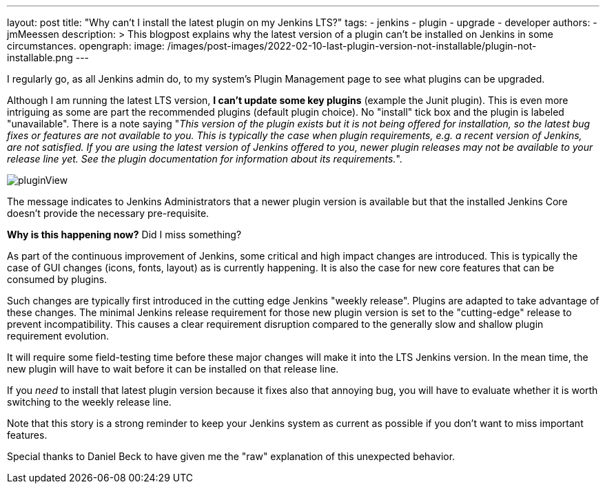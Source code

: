 ---
layout: post
title: "Why can't I install the latest plugin on my Jenkins LTS?"
tags:
- jenkins
- plugin
- upgrade
- developer
authors:
- jmMeessen
description: >
  This blogpost explains why the latest version of a plugin can't be installed on Jenkins in some circumstances.
opengraph:
  image: /images/post-images/2022-02-10-last-plugin-version-not-installable/plugin-not-installable.png
---

I regularly go, as all Jenkins admin do, to my system's Plugin Management page to see what plugins can be upgraded.

Although I am running the latest LTS version, **I can't update some key plugins** (example the Junit plugin).
This is even more intriguing as some are part the recommended plugins (default plugin choice).
No "install" tick box and the plugin is labeled "unavailable".
There is a note saying "_This version of the plugin exists but it is not being offered for installation, so the latest bug fixes or features are not available to you. This is typically the case when plugin requirements, e.g. a recent version of Jenkins, are not satisfied. If you are using the latest version of Jenkins offered to you, newer plugin releases may not be available to your release line yet. See the plugin documentation for information about its requirements._".

image:/images/post-images/2022-02-10-last-plugin-version-not-installable/plugin-not-installable.png[pluginView]

The message indicates to Jenkins Administrators that a newer plugin version is available 
but that the installed Jenkins Core doesn't provide the necessary pre-requisite.

**Why is this happening now?**
Did I miss something?

As part of the continuous improvement of Jenkins, some critical and high impact changes are introduced.
This is typically the case of GUI changes (icons, fonts, layout) as is currently happening.
It is also the case for new core features that can be consumed by plugins.

Such changes are typically first introduced in the cutting edge Jenkins "weekly release".
Plugins are adapted to take advantage of these changes.
The minimal Jenkins release requirement for those new plugin version is set to the "cutting-edge" release to prevent incompatibility.
This causes a clear requirement disruption compared to the generally slow and shallow plugin requirement evolution.

It will require some field-testing time before these major changes will make it into the LTS Jenkins version.
In the mean time, the new plugin will have to wait before it can be installed on that release line.

If you _need_ to install that latest plugin version because it fixes also that annoying bug, you will have to evaluate whether it is worth switching to the weekly release line.

Note that this story is a strong reminder to keep your Jenkins system as current as possible if you don't want to miss important features.

Special thanks to Daniel Beck to have given me the "raw" explanation of this unexpected behavior.
